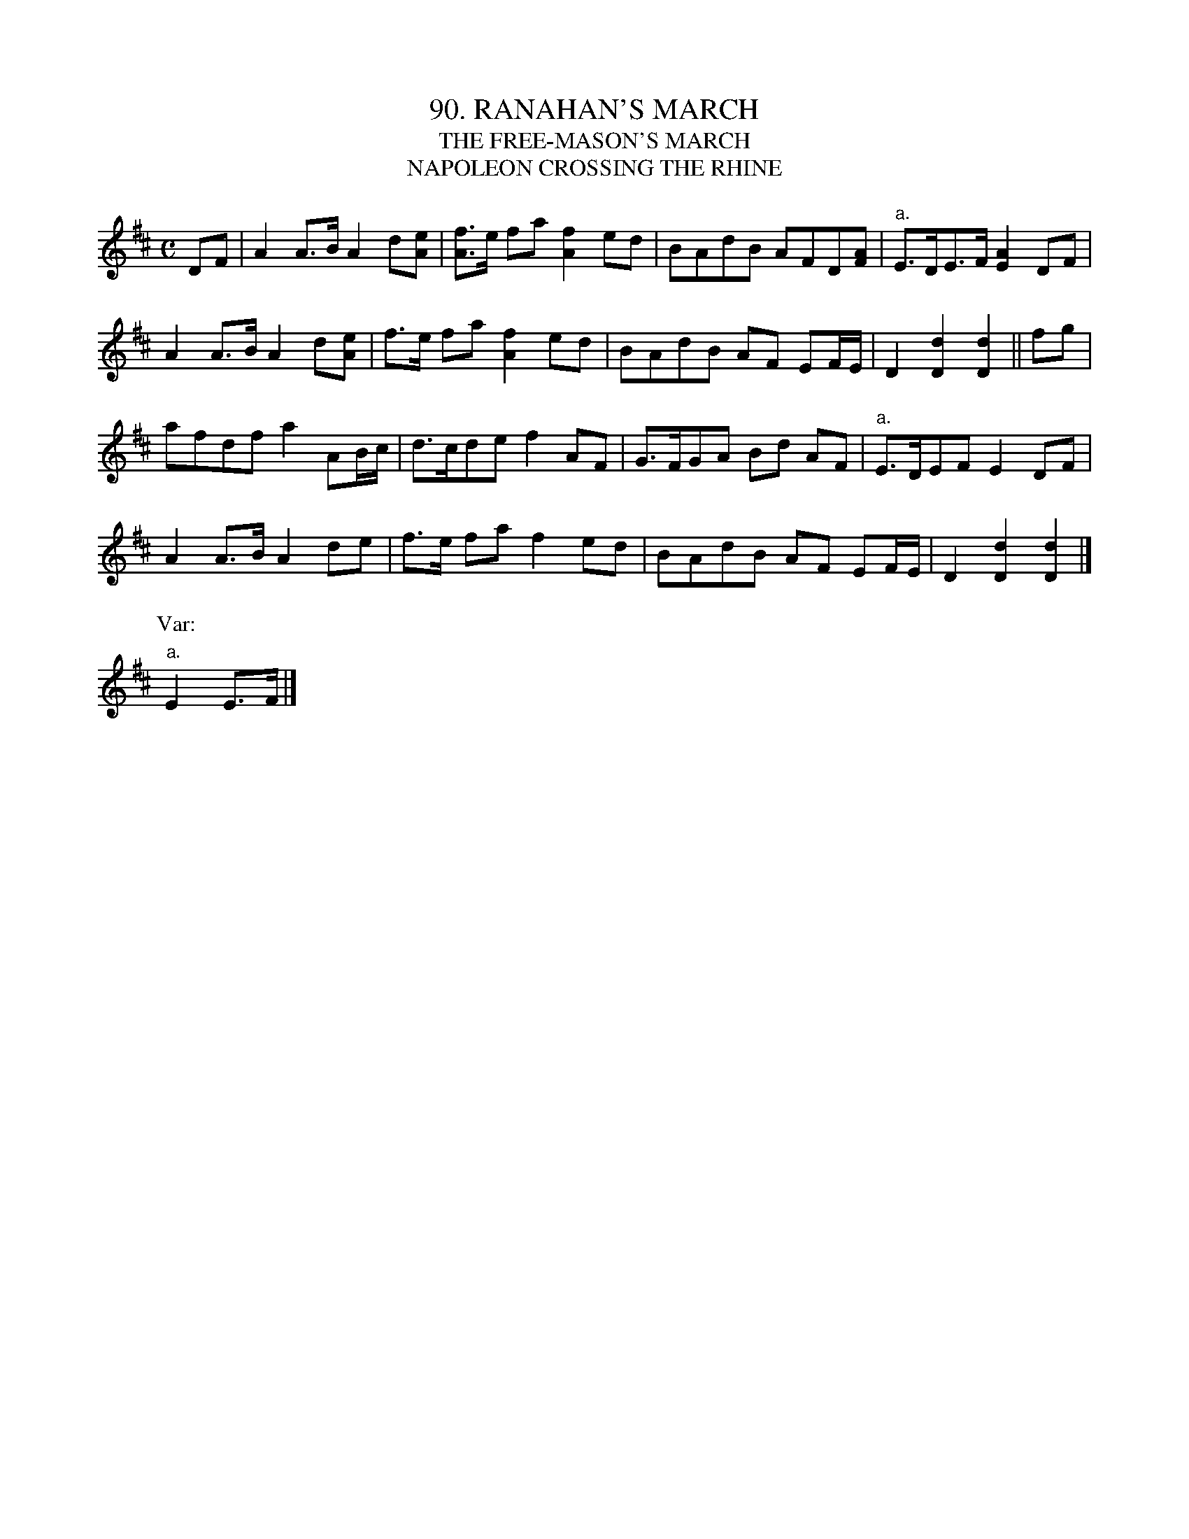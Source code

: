 X: 90
T: 90. RANAHAN'S MARCH
T: THE FREE-MASON'S MARCH
T: NAPOLEON CROSSING THE RHINE
B: Sam Bayard, "Hill Country Tunes" 1944 #90
S: Played by Mrs Sarah Armstrong, (near) Derry, PA, Nov 18, 1943.
N: Sam adds: Some Fayette County players call it "Bruce's March," while among Green County
N: fiddlers its name generally is "The Star of Bethlehem."  The editor once heard it played
N: by a New Jersey fiddler who gave it the ubiquitous name of "Bonaparte's Retreat."  Of the
N: three titles given here, the first commemorates a local band-master.
Z: 2010 John Chambers <jc:trillian.mit.edu>
R: march
M: C
L: 1/8
K: D
DF |\
A2A>B A2d[eA] | [fA]>e fa [f2A2]ed | BAdB AFD[AF] | "a."E>DE>F [A2E2]DF |
A2A>B A2d[eA] | f>e fa [f2A2]ed | BAdB AF EF/E/ | D2[d2D2] [d2D2] || fg |
afdf a2AB/c/ | d>cde f2AF | G>FGA Bd AF | "a."E>DEF E2DF |
A2A>B A2de | f>e fa f2ed | BAdB AF EF/E/ | D2[d2D2] [d2D2] |]
P: Var:
"a."E2E>F |]

